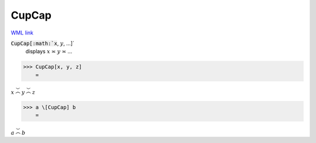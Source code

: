 CupCap
======

`WML link <https://reference.wolfram.com/language/ref/CupCap.html>`_


:code:`CupCap[:math:`x`, :math:`y`, ...]`
    displays :math:`x` ≍ :math:`y` ≍ ...





>>> CupCap[x, y, z]
    =

:math:`x \stackrel{\smile}{\frown} y \stackrel{\smile}{\frown} z`


>>> a \[CupCap] b
    =

:math:`a \stackrel{\smile}{\frown} b`


